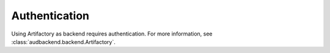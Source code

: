 Authentication
==============

Using Artifactory as backend
requires authentication.
For more information,
see :class:`audbackend.backend.Artifactory`.
